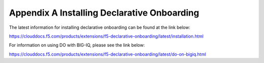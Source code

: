 Appendix A Installing Declarative Onboarding
============================================

The latest information for installing declarative onboarding can be found at
the link below:

https://clouddocs.f5.com/products/extensions/f5-declarative-onboarding/latest/installation.html

For information on using DO with BIG-IQ, please see the link below:

https://clouddocs.f5.com/products/extensions/f5-declarative-onboarding/latest/do-on-bigiq.html
